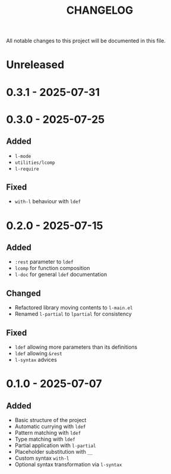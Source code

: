 #+title: CHANGELOG

All notable changes to this project will be documented in this file.

* Unreleased

* 0.3.1 - 2025-07-31

* 0.3.0 - 2025-07-25

** Added
- =l-mode=
- =utilities/lcomp=
- =l-require=

** Fixed
- =with-l= behaviour with =ldef=
  
* 0.2.0 - 2025-07-15
** Added
- =:rest= parameter to =ldef=
- =lcomp= for function composition
- =l-doc= for general =ldef= documentation
** Changed
- Refactored library moving contents to =l-main.el=
- Renamed =l-partial= to =lpartial= for consistency
** Fixed
- =ldef= allowing more parameters than its definitions
- =ldef= allowing =&rest=
- =l-syntax= advices
* 0.1.0 - 2025-07-07
** Added
- Basic structure of the project
- Automatic currying with =ldef=
- Pattern matching with =ldef=
- Type matching with =ldef=
- Partial application with =l-partial=
- Placeholder substitution with =__=
- Custom syntax =with-l=
- Optional syntax transformation via =l-syntax=
